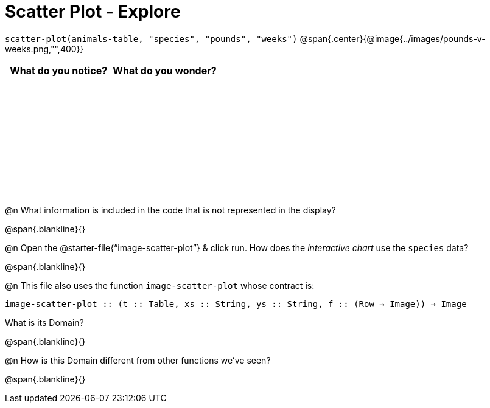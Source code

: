 = Scatter Plot - Explore

++++
<style>
#content tbody tr { height: 2in; }
</style>
++++

[.center]
`scatter-plot(animals-table, "species", "pounds", "weeks")`
@span{.center}{@image{../images/pounds-v-weeks.png,"",400}}

[cols="^1,^1", options="header"]
|===
| *What do you notice?* | What do you wonder?
|						|
|===

@n What information is included in the code that is not represented in the display?

@span{.blankline}{}

@n Open the @starter-file{“image-scatter-plot”} & click run. How does the _interactive chart_ use the `species` data?

@span{.blankline}{}

@n This file also uses the function `image-scatter-plot` whose contract is:

`image-scatter-plot {two-colons} (t {two-colons} Table, xs {two-colons} String, ys {two-colons} String, f {two-colons} (Row -> Image)) -> Image`

What is its Domain?

@span{.blankline}{}

@n How is this Domain different from other functions we've seen?

@span{.blankline}{}
